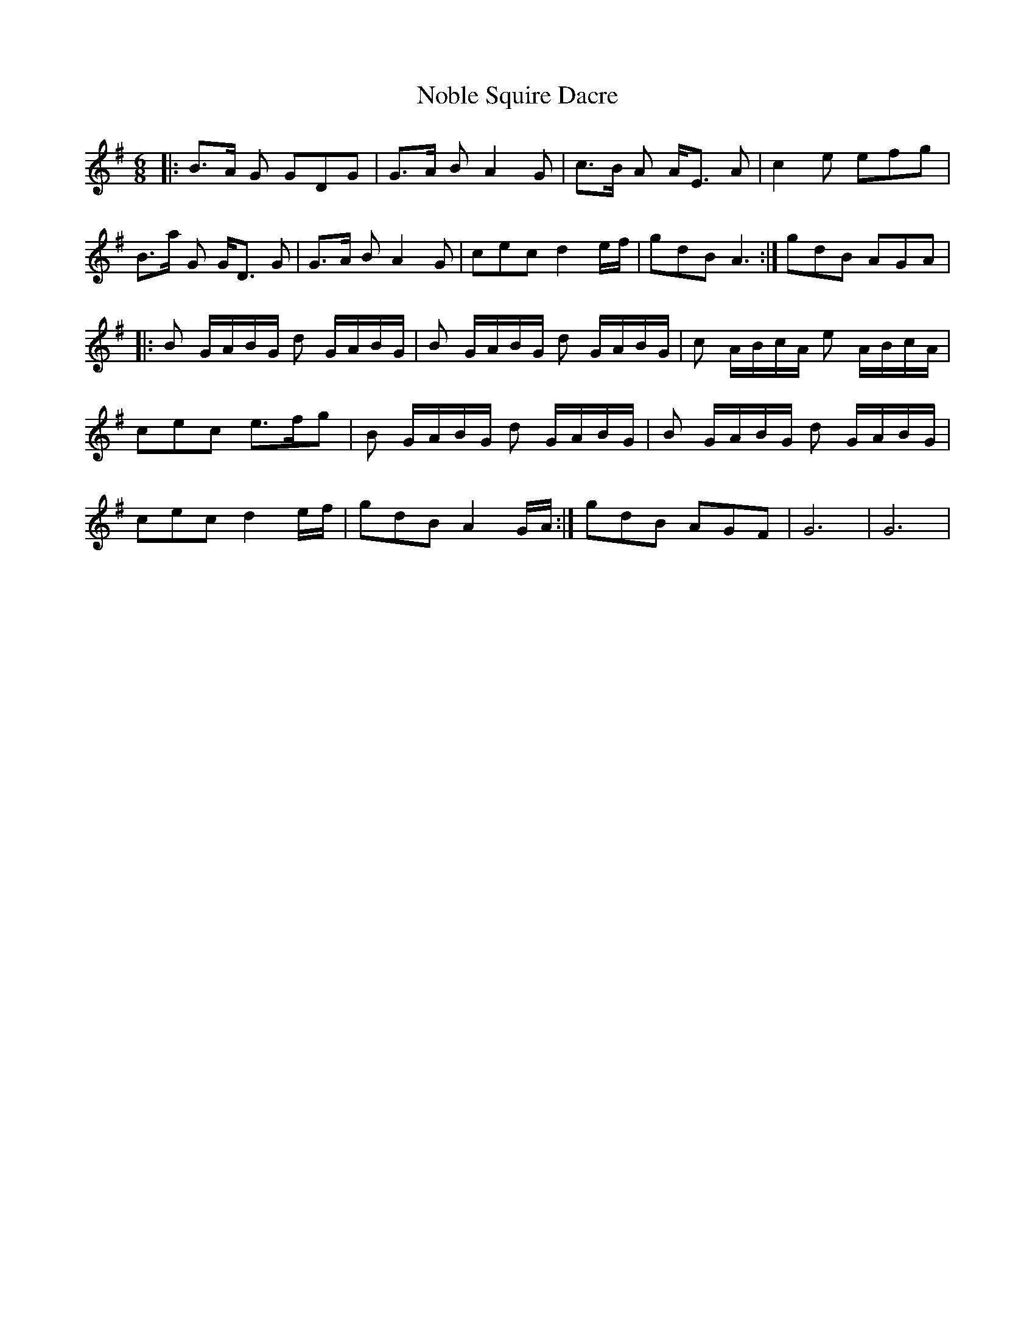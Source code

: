 X: 29538
T: Noble Squire Dacre
R: jig
M: 6/8
K: Gmajor
|:B>A G GDG|G>A B A2G|c>B A A<E A|c2 e efg|B>a G G<D G|G>A B A2 G|cec d2e/f/|gdB A3:|gdB AGA|
|:B G/A/B/G/ d G/A/B/G/|B G/A/B/G/ d G/A/B/G/|c A/B/c/A/ e A/B/c/A/|cec e>fg|B G/A/B/G/ d G/A/B/G/|B G/A/B/G/ d G/A/B/G/|cec d2e/f/|gdB A2G/A/:|gdB AGF|G6|G6|


